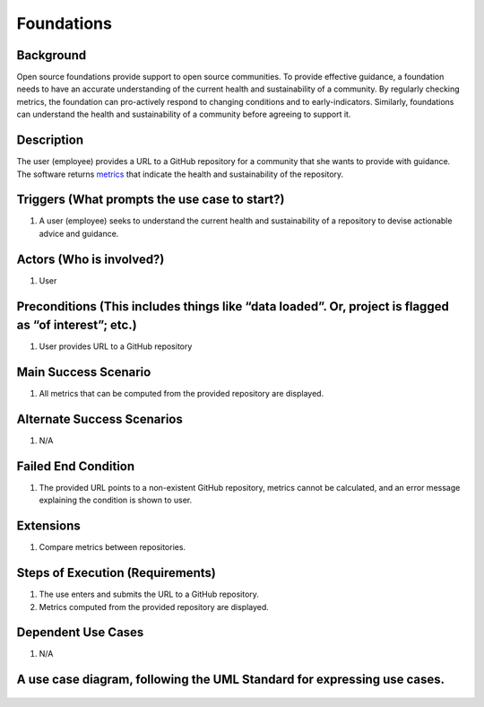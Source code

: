 Foundations
===================

Background
----------

Open source foundations provide support to open source communities. To
provide effective guidance, a foundation needs to have an accurate
understanding of the current health and sustainability of a community.
By regularly checking metrics, the foundation can pro-actively respond
to changing conditions and to early-indicators. Similarly, foundations
can understand the health and sustainability of a community before
agreeing to support it.

Description
-----------

The user (employee) provides a URL to a GitHub repository for a
community that she wants to provide with guidance. The software returns
`metrics <https://wiki.linuxfoundation.org/oss-health-metrics/metrics>`__
that indicate the health and sustainability of the repository.

Triggers (What prompts the use case to start?)
----------------------------------------------

1. A user (employee) seeks to understand the current health and
   sustainability of a repository to devise actionable advice and
   guidance.

Actors (Who is involved?)
-------------------------

1. User

Preconditions (This includes things like “data loaded”. Or, project is flagged as “of interest”; etc.)
------------------------------------------------------------------------------------------------------

1. User provides URL to a GitHub repository

Main Success Scenario
---------------------

1. All metrics that can be computed from the provided repository are
   displayed.

Alternate Success Scenarios
---------------------------

1. N/A

Failed End Condition
--------------------

1. The provided URL points to a non-existent GitHub repository, metrics
   cannot be calculated, and an error message explaining the condition
   is shown to user.

Extensions
----------

1. Compare metrics between repositories.

Steps of Execution (Requirements)
---------------------------------

1. The use enters and submits the URL to a GitHub repository.
2. Metrics computed from the provided repository are displayed.

Dependent Use Cases
-------------------

1. N/A

A use case diagram, following the UML Standard for expressing use cases.
------------------------------------------------------------------------

.. figure:: diagram/ViewMetrics.png
   :alt: use case diagram
